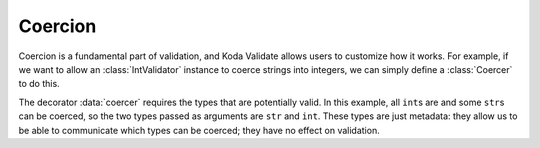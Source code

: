 Coercion
========

.. module:: koda_validate
    :noindex:

Coercion is a fundamental part of validation, and Koda Validate allows users
to customize how it works. For example, if we want to allow an :class:`IntValidator`
instance to coerce strings into integers, we can simply define a :class:`Coercer` to
do this.

.. testcode:: coerce

    from koda_validate import *
    from koda.maybe import *

    @coercer(int, str)
    def allow_coerce_str_to_int(val: Any) -> Maybe[int]:
        if type(val) is int:
            return Just(val)
        elif type(val) is str:
            try:
                return Just(int(val))
            except ValueError:
                return nothing
        else:
            return nothing


    validator = IntValidator(coerce=allow_coerce_str_to_int)

    # ints work
    assert validator(5) == Valid(5)

    # valid int strings work
    assert validator("5") == Valid(5)

    # invalid strings fail
    assert isinstance(validator("abc"), Invalid)

The decorator :data:`coercer` requires the types that are potentially valid. In this example,
all ``int``\s are and some ``str``\s can be coerced, so the two types passed as arguments
are ``str`` and ``int``. These types are just metadata: they allow us to be able to communicate
which types can be coerced; they have no effect on validation.
